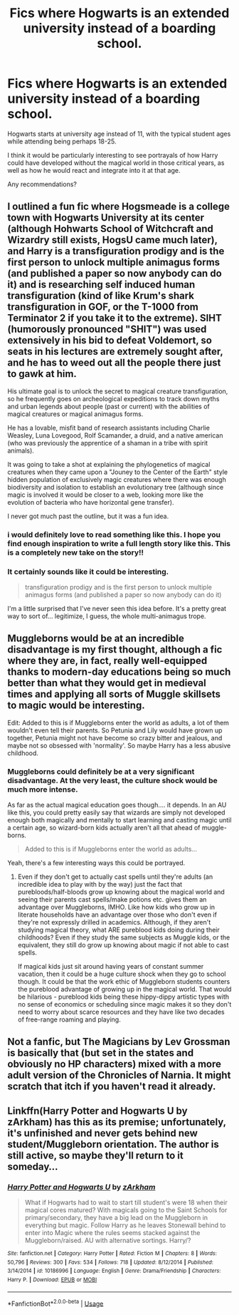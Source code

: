 #+TITLE: Fics where Hogwarts is an extended university instead of a boarding school.

* Fics where Hogwarts is an extended university instead of a boarding school.
:PROPERTIES:
:Author: TheVoteMote
:Score: 23
:DateUnix: 1593576165.0
:DateShort: 2020-Jul-01
:FlairText: Request
:END:
Hogwarts starts at university age instead of 11, with the typical student ages while attending being perhaps 18-25.

I think it would be particularly interesting to see portrayals of how Harry could have developed without the magical world in those critical years, as well as how he would react and integrate into it at that age.

Any recommendations?


** I outlined a fun fic where Hogsmeade is a college town with Hogwarts University at its center (although Hohwarts School of Witchcraft and Wizardry still exists, HogsU came much later), and Harry is a transfiguration prodigy and is the first person to unlock multiple animagus forms (and published a paper so now anybody can do it) and is researching self induced human transfiguration (kind of like Krum's shark transfiguration in GOF, or the T-1000 from Terminator 2 if you take it to the extreme). SIHT (humorously pronounced "SHIT") was used extensively in his bid to defeat Voldemort, so seats in his lectures are extremely sought after, and he has to weed out all the people there just to gawk at him.

His ultimate goal is to unlock the secret to magical creature transfiguration, so he frequently goes on archeological expeditions to track down myths and urban legends about people (past or current) with the abilities of magical creatures or magical animagus forms.

He has a lovable, misfit band of research assistants including Charlie Weasley, Luna Lovegood, Rolf Scamander, a druid, and a native american (who was previously the apprentice of a shaman in a tribe with spirit animals).

It was going to take a shot at explaining the phylogenetics of magical creatures when they came upon a "Jouney to the Center of the Earth" style hidden population of exclusively magic creatures where there was enough biodiversity and isolation to establish an evolutionary tree (although since magic is involved it would be closer to a web, looking more like the evolution of bacteria who have horizontal gene transfer).

I never got much past the outline, but it was a fun idea.
:PROPERTIES:
:Author: blandge
:Score: 15
:DateUnix: 1593587955.0
:DateShort: 2020-Jul-01
:END:

*** i would definitely love to read something like this. I hope you find enough inspiration to write a full length story like this. This is a completely new take on the story!!
:PROPERTIES:
:Author: sharan2992
:Score: 3
:DateUnix: 1593601739.0
:DateShort: 2020-Jul-01
:END:


*** It certainly sounds like it could be interesting.

#+begin_quote
  transfiguration prodigy and is the first person to unlock multiple animagus forms (and published a paper so now anybody can do it)
#+end_quote

I'm a little surprised that I've never seen this idea before. It's a pretty great way to sort of... legitimize, I guess, the whole multi-animagus trope.
:PROPERTIES:
:Author: TheVoteMote
:Score: 1
:DateUnix: 1593743526.0
:DateShort: 2020-Jul-03
:END:


** Muggleborns would be at an incredible disadvantage is my first thought, although a fic where they are, in fact, really well-equipped thanks to modern-day educations being so much better than what they would get in medieval times and applying all sorts of Muggle skillsets to magic would be interesting.

Edit: Added to this is if Muggleborns enter the world as adults, a lot of them wouldn't even tell their parents. So Petunia and Lily would have grown up together, Petunia might not have become so crazy bitter and jealous, and maybe not so obsessed with 'normality'. So maybe Harry has a less abusive childhood.
:PROPERTIES:
:Author: cinderaced
:Score: 3
:DateUnix: 1593605450.0
:DateShort: 2020-Jul-01
:END:

*** Muggleborns could definitely be at a very significant disadvantage. At the very least, the culture shock would be much more intense.

As far as the actual magical education goes though.... it depends. In an AU like this, you could pretty easily say that wizards are simply not developed enough both magically and mentally to start learning and casting magic until a certain age, so wizard-born kids actually aren't all that ahead of muggle-borns.

#+begin_quote
  Added to this is if Muggleborns enter the world as adults...
#+end_quote

Yeah, there's a few interesting ways this could be portrayed.
:PROPERTIES:
:Author: TheVoteMote
:Score: 1
:DateUnix: 1593743859.0
:DateShort: 2020-Jul-03
:END:

**** Even if they don't get to actually cast spells until they're adults (an incredible idea to play with by the way) just the fact that purebloods/half-bloods grow up knowing about the magical world and seeing their parents cast spells/make potions etc. gives them an advantage over Muggleborns, IMHO. Like how kids who grow up in literate households have an advantage over those who don't even if they're not expressly drilled in academics. Although, if they aren't studying magical theory, what ARE pureblood kids doing during their childhoods? Even if they study the same subjects as Muggle kids, or the equivalent, they still do grow up knowing about magic if not able to cast spells.

If magical kids just sit around having years of constant summer vacation, then it could be a huge culture shock when they go to school though. It could be that the work ethic of Muggleborn students counters the pureblood advantage of growing up in the magical world. That would be hilarious - pureblood kids being these hippy-dippy artistic types with no sense of economics or scheduling since magic makes it so they don't need to worry about scarce resources and they have like two decades of free-range roaming and playing.
:PROPERTIES:
:Author: cinderaced
:Score: 1
:DateUnix: 1593761279.0
:DateShort: 2020-Jul-03
:END:


** Not a fanfic, but The Magicians by Lev Grossman is basically that (but set in the states and obviously no HP characters) mixed with a more adult version of the Chronicles of Narnia. It might scratch that itch if you haven't read it already.
:PROPERTIES:
:Author: Ocyanea
:Score: 2
:DateUnix: 1593634608.0
:DateShort: 2020-Jul-02
:END:


** Linkffn(Harry Potter and Hogwarts U by zArkham) has this as its premise; unfortunately, it's unfinished and never gets behind new student/Muggleborn orientation. The author is still active, so maybe they'll return to it someday...
:PROPERTIES:
:Author: wandererchronicles
:Score: 1
:DateUnix: 1593607163.0
:DateShort: 2020-Jul-01
:END:

*** [[https://www.fanfiction.net/s/10186996/1/][*/Harry Potter and Hogwarts U/*]] by [[https://www.fanfiction.net/u/2290086/zArkham][/zArkham/]]

#+begin_quote
  What if Hogwarts had to wait to start till student's were 18 when their magical cores matured? With magicals going to the Saint Schools for primary/secondary, they have a big lead on the Muggleborn in everything but magic. Follow Harry as he leaves Stonewall behind to enter into Magic where the rules seems stacked against the Muggleborn/raised. AU with alternative sortings. Harry/?
#+end_quote

^{/Site/:} ^{fanfiction.net} ^{*|*} ^{/Category/:} ^{Harry} ^{Potter} ^{*|*} ^{/Rated/:} ^{Fiction} ^{M} ^{*|*} ^{/Chapters/:} ^{8} ^{*|*} ^{/Words/:} ^{50,796} ^{*|*} ^{/Reviews/:} ^{300} ^{*|*} ^{/Favs/:} ^{534} ^{*|*} ^{/Follows/:} ^{718} ^{*|*} ^{/Updated/:} ^{8/12/2014} ^{*|*} ^{/Published/:} ^{3/14/2014} ^{*|*} ^{/id/:} ^{10186996} ^{*|*} ^{/Language/:} ^{English} ^{*|*} ^{/Genre/:} ^{Drama/Friendship} ^{*|*} ^{/Characters/:} ^{Harry} ^{P.} ^{*|*} ^{/Download/:} ^{[[http://www.ff2ebook.com/old/ffn-bot/index.php?id=10186996&source=ff&filetype=epub][EPUB]]} ^{or} ^{[[http://www.ff2ebook.com/old/ffn-bot/index.php?id=10186996&source=ff&filetype=mobi][MOBI]]}

--------------

*FanfictionBot*^{2.0.0-beta} | [[https://github.com/tusing/reddit-ffn-bot/wiki/Usage][Usage]]
:PROPERTIES:
:Author: FanfictionBot
:Score: 1
:DateUnix: 1593607188.0
:DateShort: 2020-Jul-01
:END:
